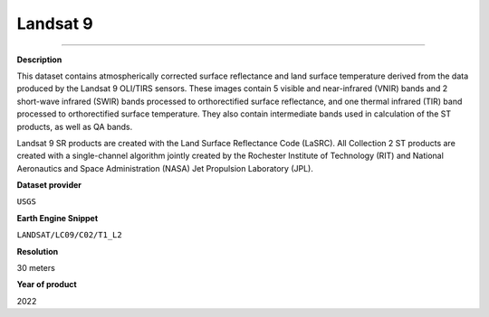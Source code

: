Landsat 9
=================================

---------

**Description**

This dataset contains atmospherically corrected surface reflectance and land surface temperature derived from the data produced by the Landsat 9 OLI/TIRS sensors. These images contain 5 visible and near-infrared (VNIR) bands and 2 short-wave infrared (SWIR) bands processed to orthorectified surface reflectance, and one thermal infrared (TIR) band processed to orthorectified surface temperature. They also contain intermediate bands used in calculation of the ST products, as well as QA bands.

Landsat 9 SR products are created with the Land Surface Reflectance Code (LaSRC). All Collection 2 ST products are created with a single-channel algorithm jointly created by the Rochester Institute of Technology (RIT) and National Aeronautics and Space Administration (NASA) Jet Propulsion Laboratory (JPL).

**Dataset provider**

``USGS``

**Earth Engine Snippet**

``LANDSAT/LC09/C02/T1_L2``

**Resolution**

30 meters

**Year of product**

2022 

.. raw:: html

    <iframe width=48% height="420px" src="https://menvuthy.github.io/sites/natural.html" title="Land cover in Cambodia" frameborder="0" allowfullscreen></iframe>
    <iframe width=48% height="420px" src="https://menvuthy.github.io/sites/infra.html" title="Land cover in Cambodia" frameborder="0" allowfullscreen></iframe>
    <iframe width=48% height="420px" src="https://menvuthy.github.io/sites/swi.html" title="Land cover in Cambodia" frameborder="0" allowfullscreen></iframe>
    <iframe width=48% height="420px" src="https://menvuthy.github.io/sites/agri.html" title="Land cover in Cambodia" frameborder="0" allowfullscreen></iframe>